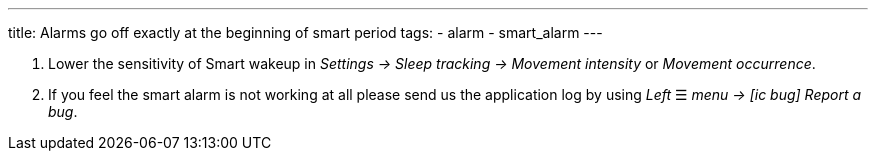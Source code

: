 ---
title: Alarms go off exactly at the beginning of smart period
tags:
  - alarm
  - smart_alarm
---

. Lower the sensitivity of Smart wakeup in _Settings -> Sleep tracking -> Movement intensity_ or _Movement occurrence_.
. If you feel the smart alarm is not working at all please send us the application log by using _Left_ ☰ _menu -> icon:ic_bug[] Report a bug_.